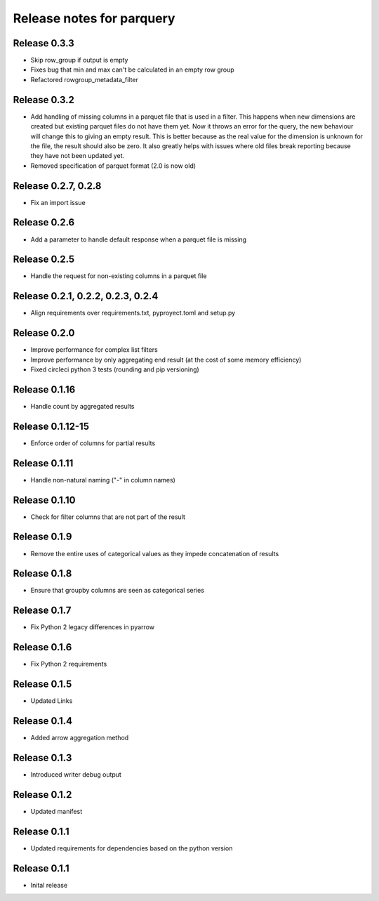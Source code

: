 ========================
Release notes for parquery
========================

Release  0.3.3
==============
- Skip row_group if output is empty
- Fixes bug that min and max can't be calculated in an empty row group
- Refactored rowgroup_metadata_filter

Release  0.3.2
==============
- Add handling of missing columns in a parquet file that is used in a filter. This happens when new dimensions are created but existing parquet files do not have them yet. Now it throws an error for the query, the new behaviour will change this to giving an empty result. This is better because as the real value for the dimension is unknown for the file, the result should also be zero. It also greatly helps with issues where old files break reporting because they have not been updated yet.
- Removed specification of parquet format (2.0 is now old)

Release  0.2.7, 0.2.8
==============
- Fix an import issue

Release  0.2.6
==============
- Add a parameter to handle default response when a parquet file is missing

Release  0.2.5
==============
- Handle the request for non-existing columns in a parquet file

Release  0.2.1, 0.2.2, 0.2.3, 0.2.4
==============
- Align requirements over requirements.txt, pyproyect.toml and setup.py

Release  0.2.0
==============
- Improve performance for complex list filters
- Improve performance by only aggregating end result (at the cost of some memory efficiency)
- Fixed circleci python 3 tests (rounding and pip versioning)

Release  0.1.16
==============
- Handle count by aggregated results

Release  0.1.12-15
==============
- Enforce order of columns for partial results

Release  0.1.11
==============
- Handle non-natural naming ("-" in column names)

Release  0.1.10
==============
- Check for filter columns that are not part of the result

Release  0.1.9
==============
- Remove the entire uses of categorical values as they impede concatenation of results

Release  0.1.8
==============
- Ensure that groupby columns are seen as categorical series

Release  0.1.7
==============
- Fix Python 2 legacy differences in pyarrow

Release  0.1.6
==============
- Fix Python 2 requirements

Release  0.1.5
==============
- Updated Links

Release  0.1.4
==============
- Added arrow aggregation method

Release  0.1.3
==============
- Introduced writer debug output

Release  0.1.2
==============
- Updated manifest

Release  0.1.1
==============
- Updated requirements for dependencies based on the python version

Release  0.1.1
==============
- Inital release

.. Local Variables:
.. mode: rst
.. coding: utf-8
.. fill-column: 72
.. End:
